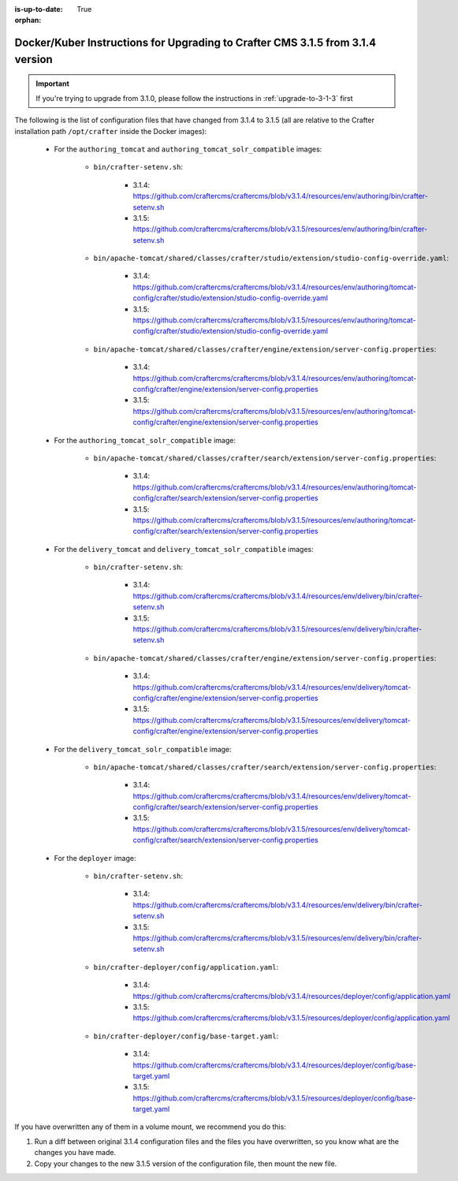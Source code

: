 :is-up-to-date: True

:orphan:

.. document does not appear in any toctree, this file is referenced
   use :orphan: File-wide metadata option to get rid of WARNING: document isn't included in any toctree for now

.. _upgrade-to-3-1-5:

===============================================================================
Docker/Kuber Instructions for Upgrading to Crafter CMS 3.1.5 from 3.1.4 version
===============================================================================

.. important::

    If you're trying to upgrade from 3.1.0, please follow the instructions in :ref:`upgrade-to-3-1-3` first

The following is the list of configuration files that have changed from 3.1.4 to 3.1.5 (all are relative to the Crafter 
installation path ``/opt/crafter`` inside the Docker images):

   - For the ``authoring_tomcat`` and ``authoring_tomcat_solr_compatible`` images:
   
      - ``bin/crafter-setenv.sh``:
      
         - 3.1.4: https://github.com/craftercms/craftercms/blob/v3.1.4/resources/env/authoring/bin/crafter-setenv.sh
         - 3.1.5: https://github.com/craftercms/craftercms/blob/v3.1.5/resources/env/authoring/bin/crafter-setenv.sh

      - ``bin/apache-tomcat/shared/classes/crafter/studio/extension/studio-config-override.yaml``:
      
         - 3.1.4: https://github.com/craftercms/craftercms/blob/v3.1.4/resources/env/authoring/tomcat-config/crafter/studio/extension/studio-config-override.yaml
         - 3.1.5: https://github.com/craftercms/craftercms/blob/v3.1.5/resources/env/authoring/tomcat-config/crafter/studio/extension/studio-config-override.yaml

      - ``bin/apache-tomcat/shared/classes/crafter/engine/extension/server-config.properties``:
      
         - 3.1.4: https://github.com/craftercms/craftercms/blob/v3.1.4/resources/env/authoring/tomcat-config/crafter/engine/extension/server-config.properties
         - 3.1.5: https://github.com/craftercms/craftercms/blob/v3.1.5/resources/env/authoring/tomcat-config/crafter/engine/extension/server-config.properties     

   - For the ``authoring_tomcat_solr_compatible`` image:

      - ``bin/apache-tomcat/shared/classes/crafter/search/extension/server-config.properties``:
      
         - 3.1.4: https://github.com/craftercms/craftercms/blob/v3.1.4/resources/env/authoring/tomcat-config/crafter/search/extension/server-config.properties
         - 3.1.5: https://github.com/craftercms/craftercms/blob/v3.1.5/resources/env/authoring/tomcat-config/crafter/search/extension/server-config.properties

   - For the ``delivery_tomcat`` and ``delivery_tomcat_solr_compatible`` images:

      - ``bin/crafter-setenv.sh``:
      
         - 3.1.4: https://github.com/craftercms/craftercms/blob/v3.1.4/resources/env/delivery/bin/crafter-setenv.sh
         - 3.1.5: https://github.com/craftercms/craftercms/blob/v3.1.5/resources/env/delivery/bin/crafter-setenv.sh

      - ``bin/apache-tomcat/shared/classes/crafter/engine/extension/server-config.properties``:
      
         - 3.1.4: https://github.com/craftercms/craftercms/blob/v3.1.4/resources/env/delivery/tomcat-config/crafter/engine/extension/server-config.properties
         - 3.1.5: https://github.com/craftercms/craftercms/blob/v3.1.5/resources/env/delivery/tomcat-config/crafter/engine/extension/server-config.properties

   - For the ``delivery_tomcat_solr_compatible`` image:

      - ``bin/apache-tomcat/shared/classes/crafter/search/extension/server-config.properties``:
      
         - 3.1.4: https://github.com/craftercms/craftercms/blob/v3.1.4/resources/env/delivery/tomcat-config/crafter/search/extension/server-config.properties
         - 3.1.5: https://github.com/craftercms/craftercms/blob/v3.1.5/resources/env/delivery/tomcat-config/crafter/search/extension/server-config.properties

   - For the ``deployer`` image:
   
      - ``bin/crafter-setenv.sh``:
      
         - 3.1.4: https://github.com/craftercms/craftercms/blob/v3.1.4/resources/env/delivery/bin/crafter-setenv.sh
         - 3.1.5: https://github.com/craftercms/craftercms/blob/v3.1.5/resources/env/delivery/bin/crafter-setenv.sh

      - ``bin/crafter-deployer/config/application.yaml``:
      
         - 3.1.4: https://github.com/craftercms/craftercms/blob/v3.1.4/resources/deployer/config/application.yaml
         - 3.1.5: https://github.com/craftercms/craftercms/blob/v3.1.5/resources/deployer/config/application.yaml         

      - ``bin/crafter-deployer/config/base-target.yaml``:
      
         - 3.1.4: https://github.com/craftercms/craftercms/blob/v3.1.4/resources/deployer/config/base-target.yaml
         - 3.1.5: https://github.com/craftercms/craftercms/blob/v3.1.5/resources/deployer/config/base-target.yaml

If you have overwritten any of them in a volume mount, we recommend you do this:

#. Run a diff between original 3.1.4 configuration files and the files you have overwritten, so you know what are the 
   changes you have made. 
#. Copy your changes to the new 3.1.5 version of the configuration file, then mount the new file.
